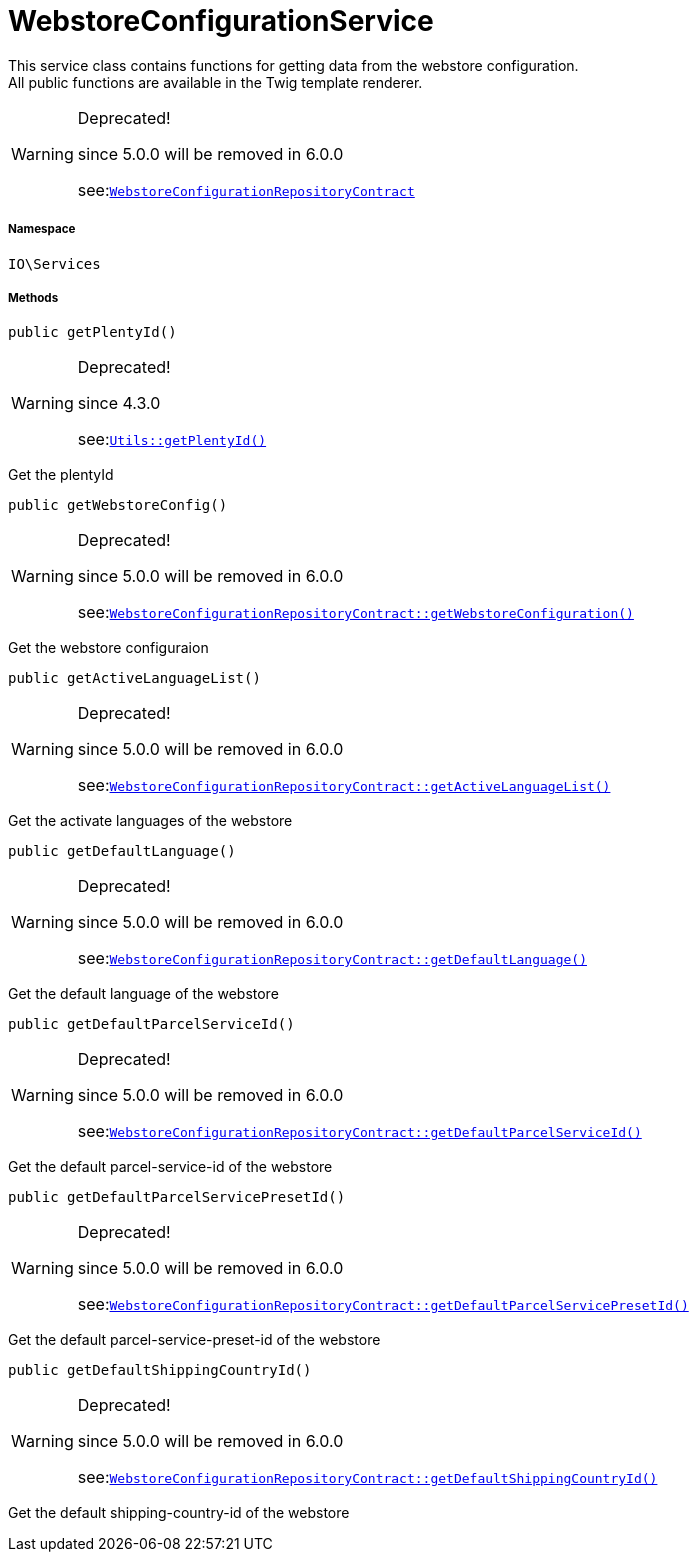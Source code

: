 :table-caption!:
:example-caption!:
:source-highlighter: prettify
:sectids!:
[[io__webstoreconfigurationservice]]
= WebstoreConfigurationService

This service class contains functions for getting data from the webstore configuration. +
All public functions are available in the Twig template renderer.

[WARNING]
.Deprecated! 
====

since 5.0.0 will be removed in 6.0.0

see:xref:stable7@interface::Webshop.adoc#webshop_contracts_webstoreconfigurationrepositorycontract[`WebstoreConfigurationRepositoryContract`]
====


===== Namespace

`IO\Services`






===== Methods

[source%nowrap, php, subs=+macros]
[#getplentyid]
----

public getPlentyId()

----

[WARNING]
.Deprecated! 
====

since 4.3.0

see:xref:IO/Helper/Utils.adoc#getplentyid[`Utils::getPlentyId()`]
====




Get the plentyId

[source%nowrap, php, subs=+macros]
[#getwebstoreconfig]
----

public getWebstoreConfig()

----

[WARNING]
.Deprecated! 
====

since 5.0.0 will be removed in 6.0.0

see:xref:stable7@interface::Webshop.adoc#webshop_contracts_webstoreconfigurationrepositorycontract_getwebstoreconfiguration[`WebstoreConfigurationRepositoryContract::getWebstoreConfiguration()`]
====




Get the webstore configuraion

[source%nowrap, php, subs=+macros]
[#getactivelanguagelist]
----

public getActiveLanguageList()

----

[WARNING]
.Deprecated! 
====

since 5.0.0 will be removed in 6.0.0

see:xref:stable7@interface::Webshop.adoc#webshop_contracts_webstoreconfigurationrepositorycontract_getactivelanguagelist[`WebstoreConfigurationRepositoryContract::getActiveLanguageList()`]
====




Get the activate languages of the webstore

[source%nowrap, php, subs=+macros]
[#getdefaultlanguage]
----

public getDefaultLanguage()

----

[WARNING]
.Deprecated! 
====

since 5.0.0 will be removed in 6.0.0

see:xref:stable7@interface::Webshop.adoc#webshop_contracts_webstoreconfigurationrepositorycontract_getdefaultlanguage[`WebstoreConfigurationRepositoryContract::getDefaultLanguage()`]
====




Get the default language of the webstore

[source%nowrap, php, subs=+macros]
[#getdefaultparcelserviceid]
----

public getDefaultParcelServiceId()

----

[WARNING]
.Deprecated! 
====

since 5.0.0 will be removed in 6.0.0

see:xref:stable7@interface::Webshop.adoc#webshop_contracts_webstoreconfigurationrepositorycontract_getdefaultparcelserviceid[`WebstoreConfigurationRepositoryContract::getDefaultParcelServiceId()`]
====




Get the default parcel-service-id of the webstore

[source%nowrap, php, subs=+macros]
[#getdefaultparcelservicepresetid]
----

public getDefaultParcelServicePresetId()

----

[WARNING]
.Deprecated! 
====

since 5.0.0 will be removed in 6.0.0

see:xref:stable7@interface::Webshop.adoc#webshop_contracts_webstoreconfigurationrepositorycontract_getdefaultparcelservicepresetid[`WebstoreConfigurationRepositoryContract::getDefaultParcelServicePresetId()`]
====




Get the default parcel-service-preset-id of the webstore

[source%nowrap, php, subs=+macros]
[#getdefaultshippingcountryid]
----

public getDefaultShippingCountryId()

----

[WARNING]
.Deprecated! 
====

since 5.0.0 will be removed in 6.0.0

see:xref:stable7@interface::Webshop.adoc#webshop_contracts_webstoreconfigurationrepositorycontract_getdefaultshippingcountryid[`WebstoreConfigurationRepositoryContract::getDefaultShippingCountryId()`]
====




Get the default shipping-country-id of the webstore


